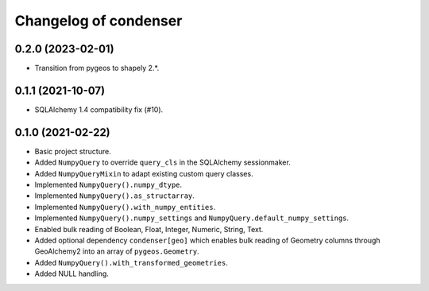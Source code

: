 Changelog of condenser
======================

0.2.0 (2023-02-01)
------------------

- Transition from pygeos to shapely 2.*.


0.1.1 (2021-10-07)
------------------

- SQLAlchemy 1.4 compatibility fix (#10).


0.1.0 (2021-02-22)
------------------

- Basic project structure.

- Added ``NumpyQuery`` to override ``query_cls`` in the SQLAlchemy sessionmaker.

- Added ``NumpyQueryMixin`` to adapt existing custom query classes.

- Implemented ``NumpyQuery().numpy_dtype``.

- Implemented ``NumpyQuery().as_structarray``.

- Implemented ``NumpyQuery().with_numpy_entities``.

- Implemented ``NumpyQuery().numpy_settings`` and 
  ``NumpyQuery.default_numpy_settings``.

- Enabled bulk reading of Boolean, Float, Integer, Numeric, String, Text.

- Added optional dependency ``condenser[geo]`` which enables bulk reading of
  Geometry columns through GeoAlchemy2 into an array of ``pygeos.Geometry``.

- Added ``NumpyQuery().with_transformed_geometries``.

- Added NULL handling.
